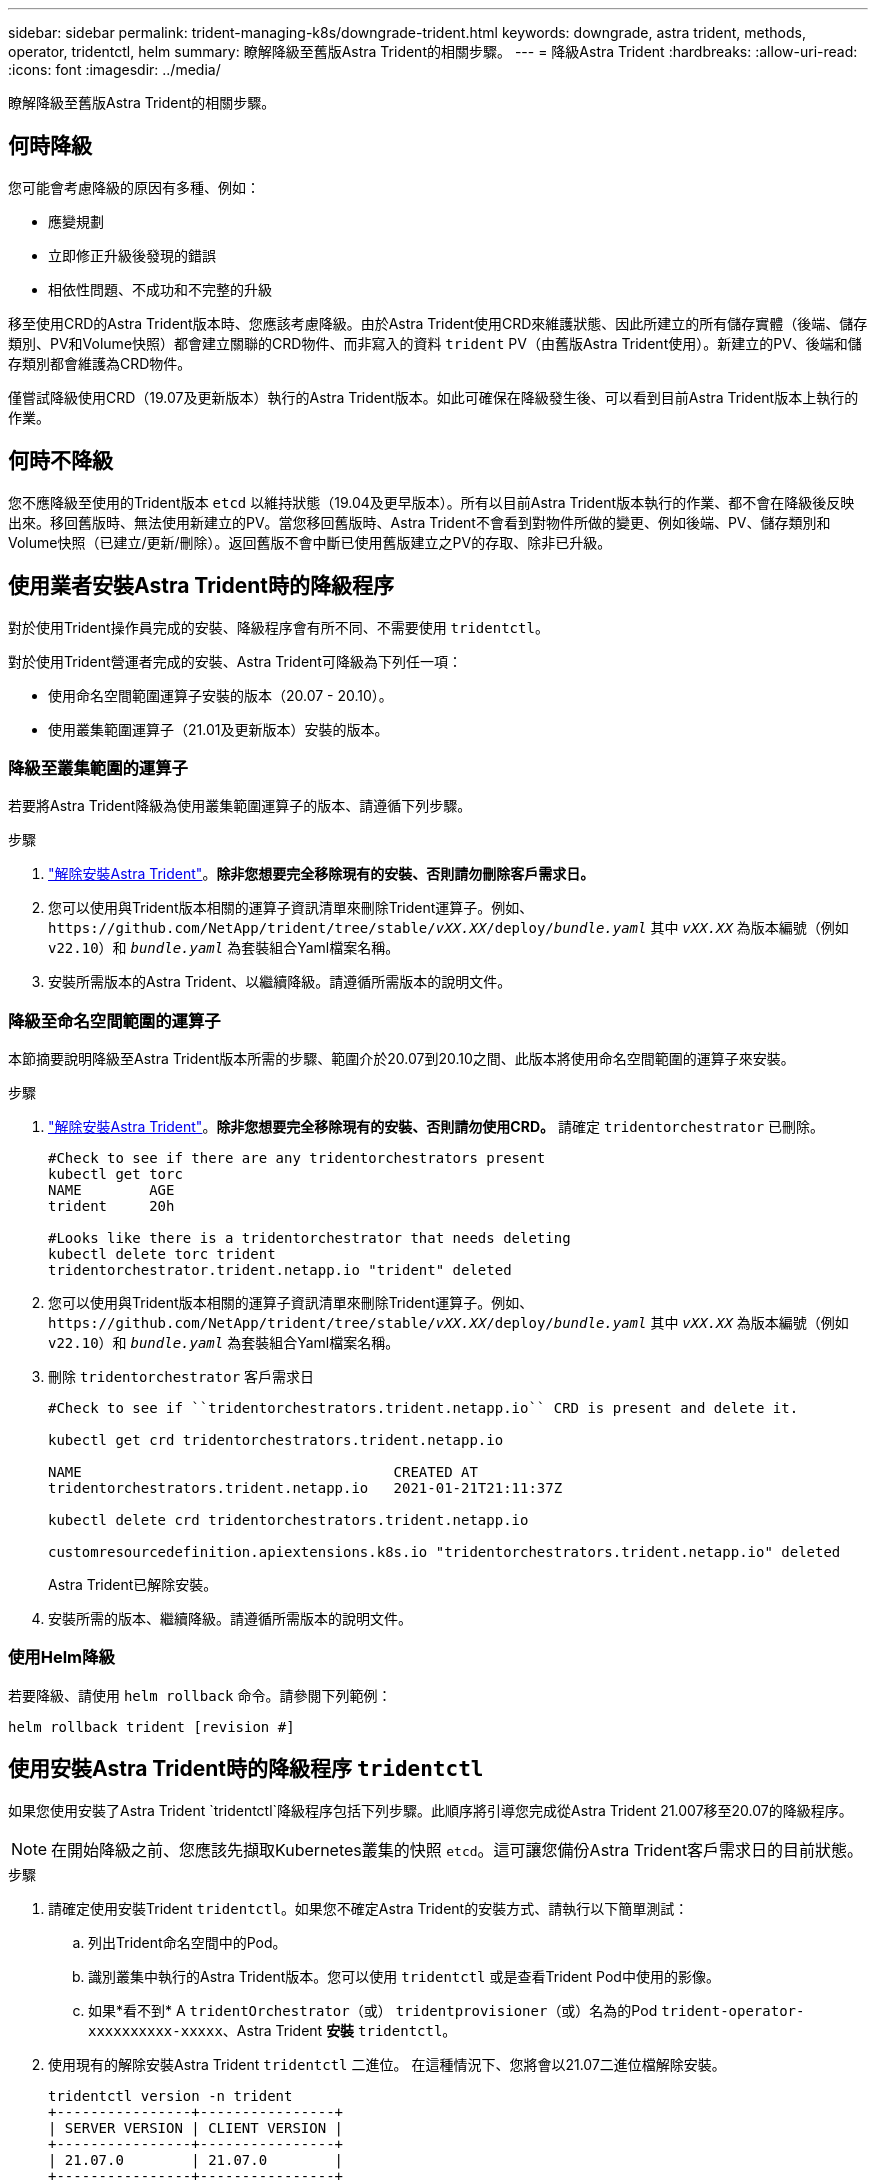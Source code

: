 ---
sidebar: sidebar 
permalink: trident-managing-k8s/downgrade-trident.html 
keywords: downgrade, astra trident, methods, operator, tridentctl, helm 
summary: 瞭解降級至舊版Astra Trident的相關步驟。 
---
= 降級Astra Trident
:hardbreaks:
:allow-uri-read: 
:icons: font
:imagesdir: ../media/


[role="lead"]
瞭解降級至舊版Astra Trident的相關步驟。



== 何時降級

您可能會考慮降級的原因有多種、例如：

* 應變規劃
* 立即修正升級後發現的錯誤
* 相依性問題、不成功和不完整的升級


移至使用CRD的Astra Trident版本時、您應該考慮降級。由於Astra Trident使用CRD來維護狀態、因此所建立的所有儲存實體（後端、儲存類別、PV和Volume快照）都會建立關聯的CRD物件、而非寫入的資料 `trident` PV（由舊版Astra Trident使用）。新建立的PV、後端和儲存類別都會維護為CRD物件。

僅嘗試降級使用CRD（19.07及更新版本）執行的Astra Trident版本。如此可確保在降級發生後、可以看到目前Astra Trident版本上執行的作業。



== 何時不降級

您不應降級至使用的Trident版本 `etcd` 以維持狀態（19.04及更早版本）。所有以目前Astra Trident版本執行的作業、都不會在降級後反映出來。移回舊版時、無法使用新建立的PV。當您移回舊版時、Astra Trident不會看到對物件所做的變更、例如後端、PV、儲存類別和Volume快照（已建立/更新/刪除）。返回舊版不會中斷已使用舊版建立之PV的存取、除非已升級。



== 使用業者安裝Astra Trident時的降級程序

對於使用Trident操作員完成的安裝、降級程序會有所不同、不需要使用 `tridentctl`。

對於使用Trident營運者完成的安裝、Astra Trident可降級為下列任一項：

* 使用命名空間範圍運算子安裝的版本（20.07 - 20.10）。
* 使用叢集範圍運算子（21.01及更新版本）安裝的版本。




=== 降級至叢集範圍的運算子

若要將Astra Trident降級為使用叢集範圍運算子的版本、請遵循下列步驟。

.步驟
. link:uninstall-trident.html["解除安裝Astra Trident"^]。*除非您想要完全移除現有的安裝、否則請勿刪除客戶需求日。*
. 您可以使用與Trident版本相關的運算子資訊清單來刪除Trident運算子。例如、 `\https://github.com/NetApp/trident/tree/stable/_vXX.XX_/deploy/_bundle.yaml_` 其中 `_vXX.XX_` 為版本編號（例如 `v22.10`）和 `_bundle.yaml_` 為套裝組合Yaml檔案名稱。
. 安裝所需版本的Astra Trident、以繼續降級。請遵循所需版本的說明文件。




=== 降級至命名空間範圍的運算子

本節摘要說明降級至Astra Trident版本所需的步驟、範圍介於20.07到20.10之間、此版本將使用命名空間範圍的運算子來安裝。

.步驟
. link:uninstall-trident.html["解除安裝Astra Trident"^]。*除非您想要完全移除現有的安裝、否則請勿使用CRD。*
請確定 `tridentorchestrator` 已刪除。
+
[listing]
----
#Check to see if there are any tridentorchestrators present
kubectl get torc
NAME        AGE
trident     20h

#Looks like there is a tridentorchestrator that needs deleting
kubectl delete torc trident
tridentorchestrator.trident.netapp.io "trident" deleted
----
. 您可以使用與Trident版本相關的運算子資訊清單來刪除Trident運算子。例如、 `\https://github.com/NetApp/trident/tree/stable/_vXX.XX_/deploy/_bundle.yaml_` 其中 `_vXX.XX_` 為版本編號（例如 `v22.10`）和 `_bundle.yaml_` 為套裝組合Yaml檔案名稱。
. 刪除 `tridentorchestrator` 客戶需求日
+
[listing]
----
#Check to see if ``tridentorchestrators.trident.netapp.io`` CRD is present and delete it.

kubectl get crd tridentorchestrators.trident.netapp.io

NAME                                     CREATED AT
tridentorchestrators.trident.netapp.io   2021-01-21T21:11:37Z

kubectl delete crd tridentorchestrators.trident.netapp.io

customresourcedefinition.apiextensions.k8s.io "tridentorchestrators.trident.netapp.io" deleted
----
+
Astra Trident已解除安裝。

. 安裝所需的版本、繼續降級。請遵循所需版本的說明文件。




=== 使用Helm降級

若要降級、請使用 `helm rollback` 命令。請參閱下列範例：

[listing]
----
helm rollback trident [revision #]
----


== 使用安裝Astra Trident時的降級程序 `tridentctl`

如果您使用安裝了Astra Trident `tridentctl`降級程序包括下列步驟。此順序將引導您完成從Astra Trident 21.007移至20.07的降級程序。


NOTE: 在開始降級之前、您應該先擷取Kubernetes叢集的快照 `etcd`。這可讓您備份Astra Trident客戶需求日的目前狀態。

.步驟
. 請確定使用安裝Trident `tridentctl`。如果您不確定Astra Trident的安裝方式、請執行以下簡單測試：
+
.. 列出Trident命名空間中的Pod。
.. 識別叢集中執行的Astra Trident版本。您可以使用 `tridentctl` 或是查看Trident Pod中使用的影像。
.. 如果*看不到* A `tridentOrchestrator`（或） `tridentprovisioner`（或）名為的Pod `trident-operator-xxxxxxxxxx-xxxxx`、Astra Trident *安裝* `tridentctl`。


. 使用現有的解除安裝Astra Trident `tridentctl` 二進位。  在這種情況下、您將會以21.07二進位檔解除安裝。
+
[listing]
----
tridentctl version -n trident
+----------------+----------------+
| SERVER VERSION | CLIENT VERSION |
+----------------+----------------+
| 21.07.0        | 21.07.0        |
+----------------+----------------+

tridentctl uninstall -n trident
INFO Deleted Trident deployment.
INFO Deleted Trident daemonset.
INFO Deleted Trident service.
INFO Deleted Trident secret.
INFO Deleted cluster role binding.
INFO Deleted cluster role.
INFO Deleted service account.
INFO Deleted pod security policy.                  podSecurityPolicy=tridentpods
INFO The uninstaller did not delete Trident's namespace in case it is going to be reused.
INFO Trident uninstallation succeeded.
----
. 完成後、請取得所需版本的Trident二進位檔（本範例為20.07）、並使用它來安裝Astra Trident。您可以為產生自訂YAML link:../trident-get-started/kubernetes-customize-deploy-tridentctl.html["自訂安裝"^] 如有需要。
+
[listing]
----
cd 20.07/trident-installer/
./tridentctl install -n trident-ns
INFO Created installer service account.            serviceaccount=trident-installer
INFO Created installer cluster role.               clusterrole=trident-installer
INFO Created installer cluster role binding.       clusterrolebinding=trident-installer
INFO Created installer configmap.                  configmap=trident-installer
...
...
INFO Deleted installer cluster role binding.
INFO Deleted installer cluster role.
INFO Deleted installer service account.
----
+
降級程序已完成。



